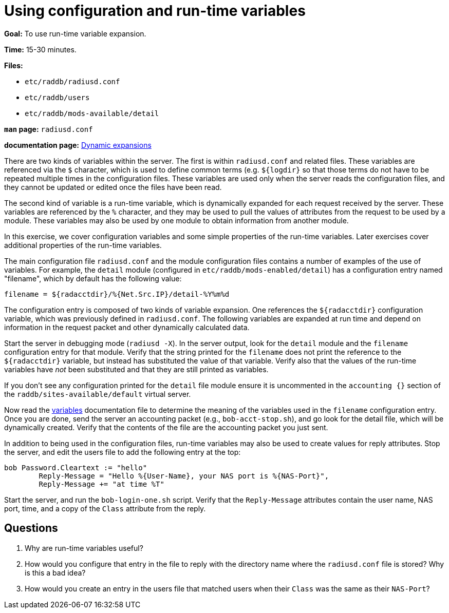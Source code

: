 = Using configuration and run-time variables

*Goal:* To use run-time variable expansion.

*Time:* 15-30 minutes.

*Files:*

- `etc/raddb/radiusd.conf`
- `etc/raddb/users`
- `etc/raddb/mods-available/detail`

*`man` page:* `radiusd.conf`

*documentation page:* xref:unlang:xlat/index.adoc[Dynamic expansions]

There are two kinds of variables within the server. The first is within
`radiusd.conf` and related files. These variables are referenced via the
`$` character, which is used to define common terms (e.g. `${logdir}` so that
those terms do not have to be repeated multiple times in the
configuration files. These variables are used only when the server reads
the configuration files, and they cannot be updated or edited once the files
have been read.

The second kind of variable is a run-time variable, which is dynamically
expanded for each request received by the server. These variables are
referenced by the `%` character, and they may be used to pull the values of
attributes from the request to be used by a module. These variables may
also be used by one module to obtain information from another module.

In this exercise, we cover configuration variables and some simple
properties of the run-time variables. Later exercises cover additional
properties of the run-time variables.

The main configuration file `radiusd.conf` and the module configuration
files contains a number of examples of the use of variables. For example,
the `detail` module (configured in `etc/raddb/mods-enabled/detail`)
has a configuration entry named "filename", which by default has the
following value:

----------------------------------------------------------------
filename = ${radacctdir}/%{Net.Src.IP}/detail-%Y%m%d
----------------------------------------------------------------

The configuration entry is composed of two kinds of variable expansion.
One references the `${radacctdir}` configuration variable, which was
previously defined in `radiusd.conf`. The following variables are
expanded at run time and depend on information in the request packet
and other dynamically calculated data.

Start the server in debugging mode (`radiusd -X`).
In the server output, look for the `detail` module and the `filename`
configuration entry for that module. Verify that the string printed
for the `filename` does not print the reference to the `${radacctdir}`
variable, but instead has substituted the value of that variable.
Verify also that the values of the run-time variables have _not_
been substituted and that they are still printed as variables.

If you don't see any configuration printed for the `detail` file module
ensure it is uncommented in the `accounting {}` section of the
`raddb/sites-available/default` virtual server.

Now read the
https://github.com/FreeRADIUS/freeradius-server/blob/v3.2.x/doc/configuration/variables.rst[variables]
documentation file to determine the meaning of the variables used in the `filename` configuration entry.
Once you are done, send the server an accounting packet (e.g.,
`bob-acct-stop.sh`), and go look for the detail file, which will be
dynamically created. Verify that the contents of the file are the
accounting packet you just sent.

In addition to being used in the configuration files, run-time variables
may also be used to create values for reply attributes. Stop the server,
and edit the users file to add the following entry at the top:

-----------------------------------------------------------------------------
bob Password.Cleartext := "hello"
        Reply-Message = "Hello %{User-Name}, your NAS port is %{NAS-Port}",
        Reply-Message += "at time %T"
-----------------------------------------------------------------------------

Start the server, and run the `bob-login-one.sh` script. Verify that the
`Reply-Message` attributes contain the user name, NAS port, time, and a
copy of the `Class` attribute from the reply.

== Questions

1.  Why are run-time variables useful?
2.  How would you configure that entry in the file to reply with the
directory name where the `radiusd.conf` file is stored? Why is this a
bad idea?
3.  How would you create an entry in the users file that matched users when
their `Class` was the same as their `NAS-Port`?

// Copyright (C) 2021 Network RADIUS SAS.  Licenced under CC-by-NC 4.0.
// This documentation was developed by Network RADIUS SAS.
